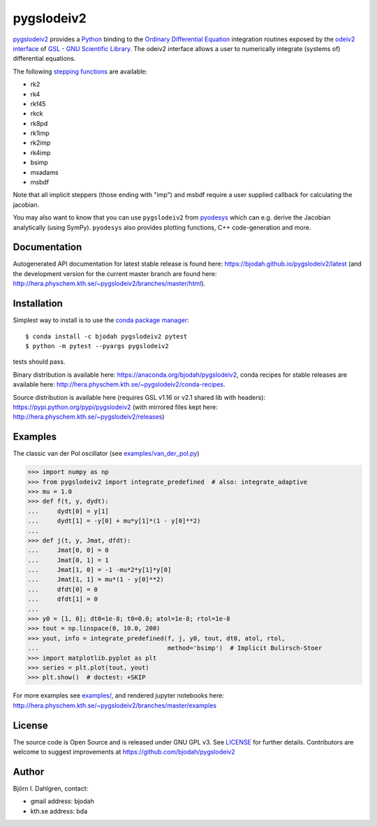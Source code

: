 pygslodeiv2
===========

.. image:: http://hera.physchem.kth.se:9090/api/badges/bjodah/pygslodeiv2/status.svg
   :target: http://hera.physchem.kth.se:9090/bjodah/pygslodeiv2
   :alt: Build status
.. image:: https://circleci.com/gh/bjodah/pygslodeiv2.svg?style=svg
   :target: https://circleci.com/gh/bjodah/pygslodeiv2
   :alt: Build status on CircleCI
.. image:: https://secure.travis-ci.org/bjodah/pygslodeiv2.svg?branch=master
   :target: http://travis-ci.org/bjodah/pygslodeiv2
   :alt: Build status on Travis-CI
.. image:: https://img.shields.io/pypi/v/pygslodeiv2.svg
   :target: https://pypi.python.org/pypi/pygslodeiv2
   :alt: PyPI version
.. image:: https://img.shields.io/badge/python-2.7,3.4,3.5-blue.svg
   :target: https://www.python.org/
   :alt: Python version
.. image:: https://img.shields.io/pypi/l/pygslodeiv2.svg
   :target: https://github.com/bjodah/pygslodeiv2/blob/master/LICENSE
   :alt: License
.. image:: http://hera.physchem.kth.se/~pygslodeiv2/branches/master/htmlcov/coverage.svg
   :target: http://hera.physchem.kth.se/~pygslodeiv2/branches/master/htmlcov
   :alt: coverage
.. image:: https://zenodo.org/badge/41481237.svg
   :target: https://zenodo.org/badge/latestdoi/41481237
   :alt: Zenodo DOI


`pygslodeiv2 <https://github.com/bjodah/pygslodeiv2>`_ provides a
`Python <http://www.python.org>`_ binding to the
`Ordinary Differential Equation <https://en.wikipedia.org/wiki/Ordinary_differential_equation>`_
integration routines exposed by the `odeiv2 interface <https://www.gnu.org/software/gsl/manual/html_node/Ordinary-Differential-Equations.html>`_ of
`GSL - GNU Scientific Library <http://www.gnu.org/software/gsl/>`_.
The odeiv2 interface allows a user to numerically integrate (systems of) differential equations.

The following `stepping functions <https://www.gnu.org/software/gsl/manual/html_node/Stepping-Functions.html>`_ are available:

- rk2
- rk4
- rkf45
- rkck
- rk8pd
- rk1imp
- rk2imp
- rk4imp
- bsimp
- msadams
- msbdf

Note that all implicit steppers (those ending with "imp") and msbdf require a user supplied
callback for calculating the jacobian.

You may also want to know that you can use ``pygslodeiv2`` from
`pyodesys <https://github.com/bjodah/pyodesys>`_
which can e.g. derive the Jacobian analytically (using SymPy). ``pyodesys`` also provides
plotting functions, C++ code-generation and more.

Documentation
-------------
Autogenerated API documentation for latest stable release is found here:
`<https://bjodah.github.io/pygslodeiv2/latest>`_
(and the development version for the current master branch are found here:
`<http://hera.physchem.kth.se/~pygslodeiv2/branches/master/html>`_).

Installation
------------
Simplest way to install is to use the `conda package manager <http://conda.pydata.org/docs/>`_:

::

   $ conda install -c bjodah pygslodeiv2 pytest
   $ python -m pytest --pyargs pygslodeiv2

tests should pass.

Binary distribution is available here:
`<https://anaconda.org/bjodah/pygslodeiv2>`_, conda recipes for stable releases are available here: 
`<http://hera.physchem.kth.se/~pygslodeiv2/conda-recipes>`_.

Source distribution is available here (requires GSL v1.16 or v2.1 shared lib with headers):
`<https://pypi.python.org/pypi/pygslodeiv2>`_ (with mirrored files kept here:
`<http://hera.physchem.kth.se/~pygslodeiv2/releases>`_)

Examples
--------
The classic van der Pol oscillator (see `examples/van_der_pol.py <examples/van_der_pol.py>`_)

.. code:: python

   >>> import numpy as np
   >>> from pygslodeiv2 import integrate_predefined  # also: integrate_adaptive
   >>> mu = 1.0
   >>> def f(t, y, dydt):
   ...     dydt[0] = y[1]
   ...     dydt[1] = -y[0] + mu*y[1]*(1 - y[0]**2)
   ... 
   >>> def j(t, y, Jmat, dfdt):
   ...     Jmat[0, 0] = 0
   ...     Jmat[0, 1] = 1
   ...     Jmat[1, 0] = -1 -mu*2*y[1]*y[0]
   ...     Jmat[1, 1] = mu*(1 - y[0]**2)
   ...     dfdt[0] = 0
   ...     dfdt[1] = 0
   ...
   >>> y0 = [1, 0]; dt0=1e-8; t0=0.0; atol=1e-8; rtol=1e-8
   >>> tout = np.linspace(0, 10.0, 200)
   >>> yout, info = integrate_predefined(f, j, y0, tout, dt0, atol, rtol,
   ...                                   method='bsimp')  # Implicit Bulirsch-Stoer
   >>> import matplotlib.pyplot as plt
   >>> series = plt.plot(tout, yout)
   >>> plt.show()  # doctest: +SKIP


.. image:: https://raw.githubusercontent.com/bjodah/pygslodeiv2/master/examples/van_der_pol.png

For more examples see `examples/ <https://github.com/bjodah/pygslodeiv2/tree/master/examples>`_, and rendered jupyter notebooks here:
`<http://hera.physchem.kth.se/~pygslodeiv2/branches/master/examples>`_


License
-------
The source code is Open Source and is released under GNU GPL v3. See `LICENSE <LICENSE>`_ for further details.
Contributors are welcome to suggest improvements at https://github.com/bjodah/pygslodeiv2

Author
------
Björn I. Dahlgren, contact:

- gmail address: bjodah
- kth.se address: bda

